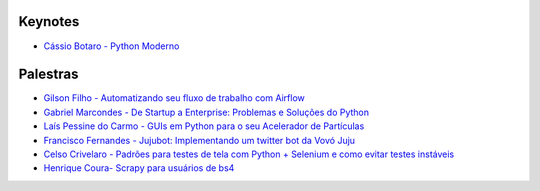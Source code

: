 Keynotes
----------------


- `Cássio Botaro - Python Moderno <https://go-talks.appspot.com/github.com/cassiobotaro/talks_and_articles/python_moderno.slide#1>`_

Palestras
----------------


- `Gilson Filho - Automatizando seu fluxo de trabalho com Airflow <https://speakerdeck.com/gilsondev/airflow-automatizando-seu-fluxo-de-trabalho>`_

- `Gabriel Marcondes - De Startup a Enterprise: Problemas e Soluções do Python <https://speakerdeck.com/gabrielmarcondes/video-cassetadas-do-django>`_

- `Laís Pessine do Carmo - GUIs em Python para o seu Acelerador de Partículas <https://drive.google.com/file/d/14HZxuTdSRZjdoovJ94zMtdpT0T7WjMuz/view?usp=sharing>`_
- `Francisco Fernandes - Jujubot: Implementando um twitter bot da Vovó Juju <http://talks.chicaofernandes.info/content/python_sudeste_20180331/index.html#intro>`_
- `Celso Crivelaro  - Padrões para testes de tela com Python + Selenium e como evitar testes instáveis <http://crivelaro.me/programming/2018/03/30/padroes-testes-tela.html>`_

- `Henrique Coura- Scrapy para usuários de bs4 <https://github.com/hcoura/py_se_2018/blob/master/Presentation.ipynb>`_
